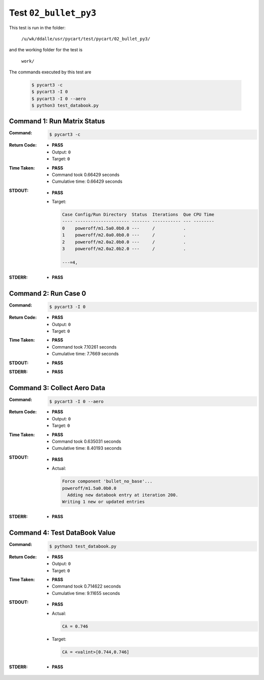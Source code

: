 
.. This documentation written by TestDriver()
   on 2020-09-10 at 12:10 PDT

Test ``02_bullet_py3``
========================

This test is run in the folder:

    ``/u/wk/ddalle/usr/pycart/test/pycart/02_bullet_py3/``

and the working folder for the test is

    ``work/``

The commands executed by this test are

    .. code-block:: console

        $ pycart3 -c
        $ pycart3 -I 0
        $ pycart3 -I 0 --aero
        $ python3 test_databook.py

Command 1: Run Matrix Status
-----------------------------

:Command:
    .. code-block:: console

        $ pycart3 -c

:Return Code:
    * **PASS**
    * Output: ``0``
    * Target: ``0``
:Time Taken:
    * **PASS**
    * Command took 0.66429 seconds
    * Cumulative time: 0.66429 seconds
:STDOUT:
    * **PASS**
    * Target:

      .. code-block:: none

        Case Config/Run Directory  Status  Iterations  Que CPU Time 
        ---- --------------------- ------- ----------- --- --------
        0    poweroff/m1.5a0.0b0.0 ---     /           .            
        1    poweroff/m2.0a0.0b0.0 ---     /           .            
        2    poweroff/m2.0a2.0b0.0 ---     /           .            
        3    poweroff/m2.0a2.0b2.0 ---     /           .            
        
        ---=4, 
        

:STDERR:
    * **PASS**

Command 2: Run Case 0
----------------------

:Command:
    .. code-block:: console

        $ pycart3 -I 0

:Return Code:
    * **PASS**
    * Output: ``0``
    * Target: ``0``
:Time Taken:
    * **PASS**
    * Command took 7.10261 seconds
    * Cumulative time: 7.7669 seconds
:STDOUT:
    * **PASS**
:STDERR:
    * **PASS**

Command 3: Collect Aero Data
-----------------------------

:Command:
    .. code-block:: console

        $ pycart3 -I 0 --aero

:Return Code:
    * **PASS**
    * Output: ``0``
    * Target: ``0``
:Time Taken:
    * **PASS**
    * Command took 0.635031 seconds
    * Cumulative time: 8.40193 seconds
:STDOUT:
    * **PASS**
    * Actual:

      .. code-block:: none

        Force component 'bullet_no_base'...
        poweroff/m1.5a0.0b0.0
          Adding new databook entry at iteration 200.
        Writing 1 new or updated entries
        

:STDERR:
    * **PASS**

Command 4: Test DataBook Value
-------------------------------

:Command:
    .. code-block:: console

        $ python3 test_databook.py

:Return Code:
    * **PASS**
    * Output: ``0``
    * Target: ``0``
:Time Taken:
    * **PASS**
    * Command took 0.714622 seconds
    * Cumulative time: 9.11655 seconds
:STDOUT:
    * **PASS**
    * Actual:

      .. code-block:: none

        CA = 0.746
        

    * Target:

      .. code-block:: none

        CA = <valint>[0.744,0.746]
        

:STDERR:
    * **PASS**

